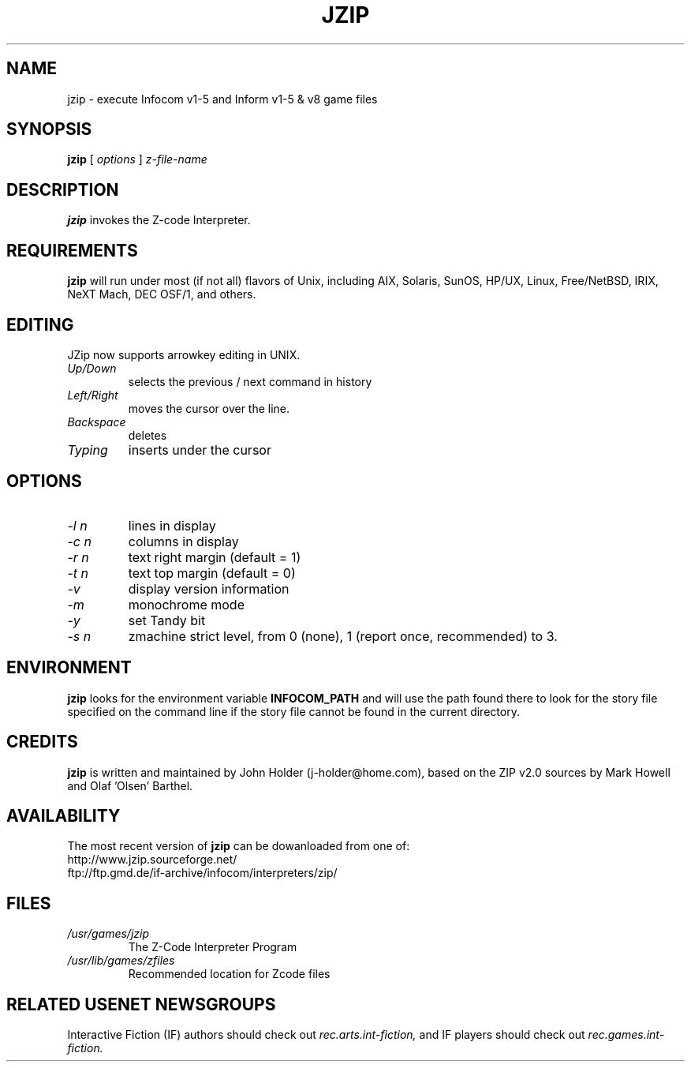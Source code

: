 .\" -*- nroff -*-
.TH JZIP 6 "" "2.1" "John\'s Z-code Interpreter Program"
.SH NAME
jzip \- execute Infocom v1-5 and Inform v1-5 & v8 game files
.SH SYNOPSIS
.B jzip
[
.I options
]
.I z-file-name
.SH DESCRIPTION
.B jzip
invokes the Z-code Interpreter.
.SH REQUIREMENTS
.B jzip
will run under most (if not all) flavors of Unix, including AIX, Solaris, 
SunOS, HP/UX, Linux, Free/NetBSD, IRIX, NeXT Mach, DEC OSF/1, and others.
.PP
.SH EDITING
.PP 
JZip now supports arrowkey editing in UNIX. 
.TP
.I Up/Down 
selects the previous / next command in history
.TP
.I Left/Right
moves the cursor over the line.
.TP
.I Backspace
deletes
.TP
.I Typing
inserts under the cursor
.SH OPTIONS
.TP
.I -l n
lines in display
.TP
.I -c n
columns in display
.TP
.I -r n
text right margin (default = 1)
.TP
.I -t n
text top margin (default = 0)
.TP
.I -v
display version information
.TP
.I -m
monochrome mode
.TP
.I -y
set Tandy bit
.TP
.I -s n
zmachine strict level, from 0 (none), 1 (report once, recommended) to 3.
.SH ENVIRONMENT
.B jzip
looks for the environment variable
.B INFOCOM_PATH
and will use the path found there to look for the story file specified on
the command line if the story file cannot be found in the current directory.
.SH CREDITS
.B jzip
is written and maintained by John Holder (j-holder@home.com), based on the
ZIP v2.0 sources by Mark Howell and Olaf 'Olsen' Barthel.
.SH AVAILABILITY
The most recent version of 
.B jzip
can be dowanloaded from one of:
.TP
http://www.jzip.sourceforge.net/
.TP
ftp://ftp.gmd.de/if-archive/infocom/interpreters/zip/
.SH FILES
.TP
.I /usr/games/jzip
The Z-Code Interpreter Program
.TP
.I /usr/lib/games/zfiles
Recommended location for Zcode files
.SH RELATED USENET NEWSGROUPS
.PD 0
Interactive Fiction (IF) authors should check out 
.I rec.arts.int-fiction,
and IF players should check out 
.I rec.games.int-fiction.


